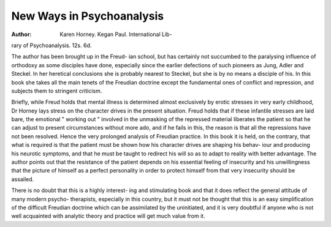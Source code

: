 New Ways in Psychoanalysis
===========================

:Author: Karen Horney. Kegan Paul. International Lib-
rary of Psychoanalysis. 12s. 6d.

The author has been brought up in the Freud-
ian school, but has certainly not succumbed to
the paralysing influence of orthodoxy as some
disciples have done, especially since the earlier
defections of such pioneers as Jung, Adler and
Steckel. In her heretical conclusions she is
probably nearest to Steckel, but she is by no
means a disciple of his. In this book she takes
all the main tenets of the Freudian doctrine
except the fundamental ones of conflict and
repression, and subjects them to stringent
criticism.

Briefly, while Freud holds that mental illness
is determined almost exclusively by erotic
stresses in very early childhood, Dr Horney
lays stress on the character drives in the present
situation. Freud holds that if these infantile
stresses are laid bare, the emotional " working
out " involved in the unmasking of the repressed
material liberates the patient so that he can
adjust to present circumstances without more
ado, and if he fails in this, the reason is that all
the repressions have not been resolved. Hence
the very prolonged analysis of Freudian practice.
In this book it is held, on the contrary, that what
is required is that the patient must be shown
how his character drives are shaping his behav-
iour and producing his neurotic symptoms, and
that he must be taught to redirect his will so as
to adapt to reality with better advantage.
The author points out that the resistance of
the patient depends on his essential feeling of
insecurity and his unwillingness that the picture
of himself as a perfect personality in order to
protect himself from that very insecurity should
be assailed.

There is no doubt that this is a highly interest-
ing and stimulating book and that it does reflect
the general attitude of many modern psycho-
therapists, especially in this country, but it must
not be thought that this is an easy simplification
of the difficult Freudian doctrine which can be
assimilated by the uninitiated, and it is very
doubtful if anyone who is not well acquainted
with analytic theory and practice will get much
value from it.
